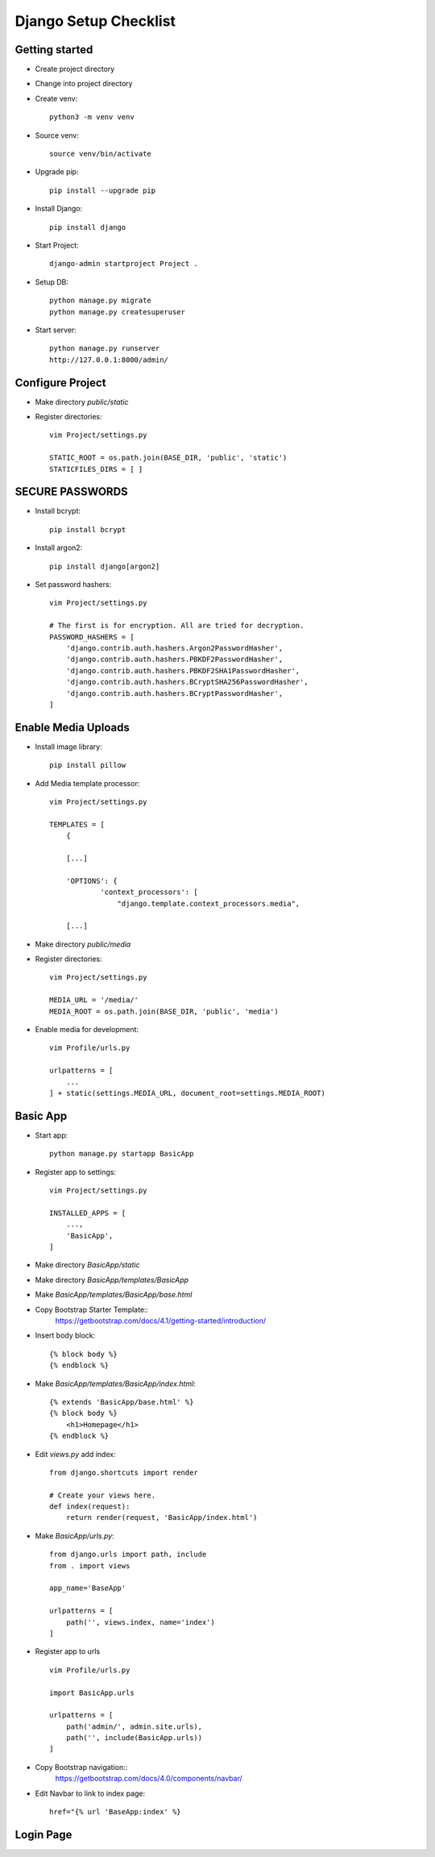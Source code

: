 ======================
Django Setup Checklist
======================

Getting started
---------------

* Create project directory
* Change into project directory
* Create venv::

    python3 -m venv venv

* Source venv::

    source venv/bin/activate

* Upgrade pip::

    pip install --upgrade pip

* Install Django::

    pip install django

* Start Project::

    django-admin startproject Project .

* Setup DB::

    python manage.py migrate
    python manage.py createsuperuser

* Start server::

    python manage.py runserver
    http://127.0.0.1:8000/admin/

Configure Project
-----------------

* Make directory `public/static`
* Register directories::

    vim Project/settings.py

    STATIC_ROOT = os.path.join(BASE_DIR, 'public', 'static')
    STATICFILES_DIRS = [ ]

SECURE PASSWORDS
----------------
* Install bcrypt::

    pip install bcrypt

* Install argon2::

    pip install django[argon2]

* Set password hashers::

    vim Project/settings.py

    # The first is for encryption. All are tried for decryption.
    PASSWORD_HASHERS = [
        'django.contrib.auth.hashers.Argon2PasswordHasher',
        'django.contrib.auth.hashers.PBKDF2PasswordHasher',
        'django.contrib.auth.hashers.PBKDF2SHA1PasswordHasher',
        'django.contrib.auth.hashers.BCryptSHA256PasswordHasher',
        'django.contrib.auth.hashers.BCryptPasswordHasher',
    ]

Enable Media Uploads
--------------------

* Install image library::

    pip install pillow

* Add Media template processor::

    vim Project/settings.py

    TEMPLATES = [
        {

        [...]

        'OPTIONS': {
                'context_processors': [
                    "django.template.context_processors.media",

        [...]


* Make directory `public/media`
* Register directories::

    vim Project/settings.py

    MEDIA_URL = '/media/'
    MEDIA_ROOT = os.path.join(BASE_DIR, 'public', 'media')

* Enable media for development::

    vim Profile/urls.py

    urlpatterns = [
        ...
    ] + static(settings.MEDIA_URL, document_root=settings.MEDIA_ROOT)

Basic App
---------

* Start app::

    python manage.py startapp BasicApp

* Register app to settings::

    vim Project/settings.py

    INSTALLED_APPS = [
        ...,
        'BasicApp',
    ]

* Make directory `BasicApp/static`
* Make directory `BasicApp/templates/BasicApp`
* Make `BasicApp/templates/BasicApp/base.html`
* Copy Bootstrap Starter Template::
    https://getbootstrap.com/docs/4.1/getting-started/introduction/
* Insert body block::

    {% block body %}
    {% endblock %}

* Make `BasicApp/templates/BasicApp/index.html`::

    {% extends 'BasicApp/base.html' %}
    {% block body %}
        <h1>Homepage</h1>
    {% endblock %}

* Edit `views.py` add index::

    from django.shortcuts import render

    # Create your views here.
    def index(request):
        return render(request, 'BasicApp/index.html')

* Make `BasicApp/urls.py`::

    from django.urls import path, include
    from . import views

    app_name='BaseApp'

    urlpatterns = [
        path('', views.index, name='index')
    ]

* Register app to urls ::

    vim Profile/urls.py

    import BasicApp.urls

    urlpatterns = [
        path('admin/', admin.site.urls),
        path('', include(BasicApp.urls))
    ]

* Copy Bootstrap navigation::
    https://getbootstrap.com/docs/4.0/components/navbar/
* Edit Navbar to link to index page::

    href="{% url 'BaseApp:index' %}

Login Page
----------


